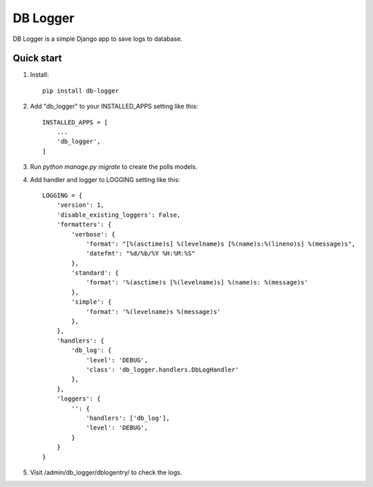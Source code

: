 =========
DB Logger
=========

DB Logger is a simple Django app to save logs to database.

Quick start
-----------

1. Install::

    pip install db-logger

2. Add "db_logger" to your INSTALLED_APPS setting like this::

    INSTALLED_APPS = [
        ...
        'db_logger',
    ]

3. Run `python manage.py migrate` to create the polls models.

4. Add handler and logger to LOGGING setting like this::

    LOGGING = {
        'version': 1,
        'disable_existing_loggers': False,
        'formatters': {
            'verbose': {
                'format': "[%(asctime)s] %(levelname)s [%(name)s:%(lineno)s] %(message)s",
                'datefmt': "%d/%b/%Y %H:%M:%S"
            },
            'standard': {
                'format': '%(asctime)s [%(levelname)s] %(name)s: %(message)s'
            },
            'simple': {
                'format': '%(levelname)s %(message)s'
            },
        },
        'handlers': {
            'db_log': {
                'level': 'DEBUG',
                'class': 'db_logger.handlers.DbLogHandler'
            },
        },
        'loggers': {
            '': {
                'handlers': ['db_log'],
                'level': 'DEBUG',
            }
        }
    }

5. Visit /admin/db_logger/dblogentry/ to check the logs.
